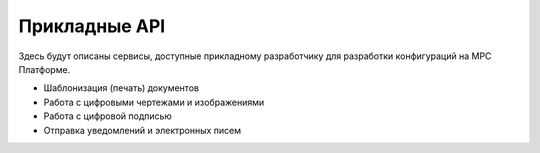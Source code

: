 Прикладные API
==============

Здесь будут описаны сервисы, доступные прикладному разработчику для разработки конфигураций на МРС Платформе.

*   Шаблонизация (печать) документов
*   Работа с цифровыми чертежами и изображениями
*   Работа с цифровой подписью
*   Отправка уведомлений и электронных писем